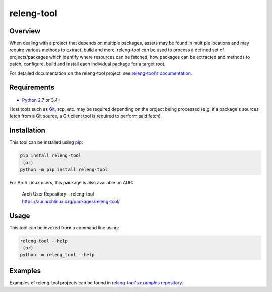 releng-tool
===========

.. image:: https://badgen.net/pypi/v/releng-tool?label=PyPI
    :target: https://pypi.python.org/pypi/releng-tool
    :alt: pip Version

.. image:: https://badgen.net/pypi/python/releng-tool?label=Python
    :target: https://pypi.python.org/pypi/releng-tool
    :alt: Supports all Python versions

.. image:: https://badgen.net/badge/Documentation/releng.io/333333
    :target: https://docs.releng.io
    :alt: Documentation

.. raw:: html

   <br/>

.. image:: https://github.com/releng-tool/releng-tool/actions/workflows/build.yml/badge.svg
    :target: https://github.com/releng-tool/releng-tool/actions/workflows/build.yml
    :alt: Build Status

.. image:: https://github.com/releng-tool/releng-tool/actions/workflows/check-tools.yml/badge.svg
    :target: https://github.com/releng-tool/releng-tool/actions/workflows/check-tools.yml
    :alt: Tools Status

.. image:: https://github.com/releng-tool/releng-tool/actions/workflows/doc-update.yml/badge.svg
    :target: https://github.com/releng-tool/releng-tool/actions/workflows/doc-update.yml
    :alt: Documentation Status

Overview
--------

When dealing with a project that depends on multiple packages, assets may be
found in multiple locations and may require various methods to extract, build
and more. releng-tool can be used to process a defined set of
projects/packages which identify where resources can be fetched, how packages
can be extracted and methods to patch, configure, build and install each
individual package for a target root.

For detailed documentation on the releng-tool project, see
`releng-tool's documentation`_.

Requirements
------------

* Python_ 2.7 or 3.4+

Host tools such as Git_, scp, etc. may be required depending on the project
being processed (e.g. if a package's sources fetch from a Git source, a Git
client tool is required to perform said fetch).

Installation
------------

This tool can be installed using pip_:

.. code-block:: shell

   pip install releng-tool
    (or)
   python -m pip install releng-tool

For Arch Linux users, this package is also available on AUR:

 | Arch User Repository - releng-tool
 | https://aur.archlinux.org/packages/releng-tool/

Usage
-----

This tool can be invoked from a command line using:

.. code-block:: shell

   releng-tool --help
    (or)
   python -m releng_tool --help

Examples
--------

Examples of releng-tool projects can be found in
`releng-tool's examples repository`_.

.. _Git: https://git-scm.com/
.. _Python: https://www.python.org/
.. _pip: https://pip.pypa.io/
.. _releng-tool's documentation: https://docs.releng.io/
.. _releng-tool's examples repository: https://github.com/releng-tool/releng-tool-examples
